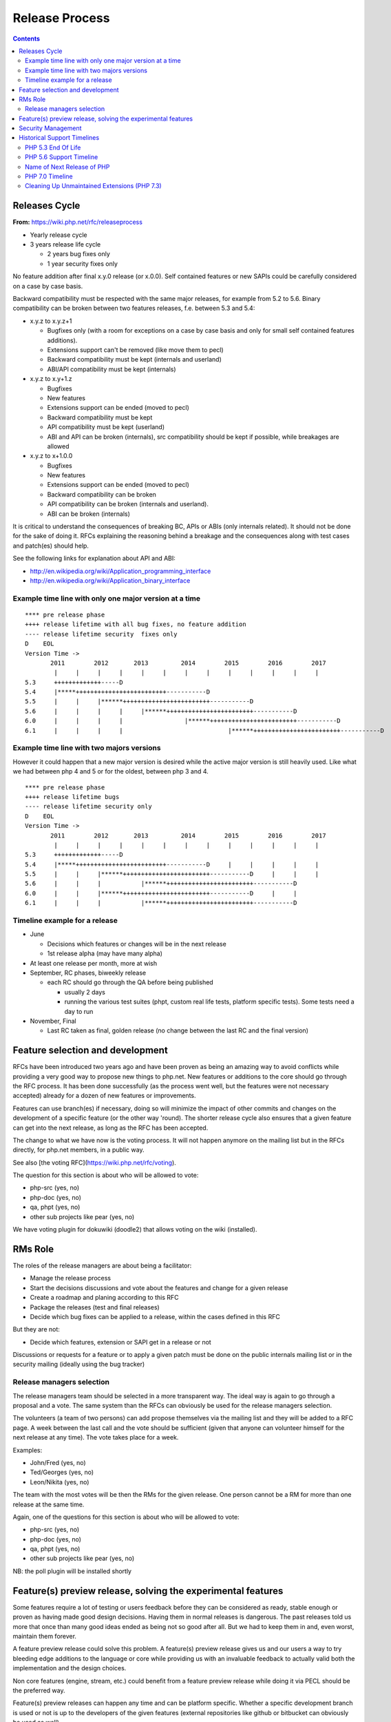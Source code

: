 Release Process
===============

.. contents::
   :depth: 2

Releases Cycle
--------------

**From:** https://wiki.php.net/rfc/releaseprocess

- Yearly release cycle
- 3 years release life cycle

  - 2 years bug fixes only
  - 1 year security fixes only

No feature addition after final x.y.0 release (or x.0.0). Self contained
features or new SAPIs could be carefully considered on a case by case basis.

Backward compatibility must be respected with the same major releases, for
example from 5.2 to 5.6. Binary compatibility can be broken between two
features releases, f.e. between 5.3 and 5.4:

- x.y.z to x.y.z+1

  - Bugfixes only (with a room for exceptions on a case by case basis and only for small self contained features additions).
  - Extensions support can't be removed (like move them to pecl)
  - Backward compatibility must be kept (internals and userland)
  - ABI/API compatibility must be kept (internals)

- x.y.z to x.y+1.z

  - Bugfixes
  - New features
  - Extensions support can be ended (moved to pecl)
  - Backward compatibility must be kept
  - API compatibility must be kept (userland)
  - ABI and API can be broken (internals), src compatibility should be kept if possible, while breakages are allowed

- x.y.z to x+1.0.0

  - Bugfixes
  - New features
  - Extensions support can be ended (moved to pecl)
  - Backward compatibility can be broken
  - API compatibility can be broken (internals and userland).
  - ABI can be broken (internals)

It is critical to understand the consequences of breaking BC, APIs or ABIs
(only internals related). It should not be done for the sake of doing it. RFCs
explaining the reasoning behind a breakage and the consequences along with
test cases and patch(es) should help.

See the following links for explanation about API and ABI:

- http://en.wikipedia.org/wiki/Application_programming_interface
- http://en.wikipedia.org/wiki/Application_binary_interface

Example time line with only one major version at a time
~~~~~~~~~~~~~~~~~~~~~~~~~~~~~~~~~~~~~~~~~~~~~~~~~~~~~~~

::

    **** pre release phase
    ++++ release lifetime with all bug fixes, no feature addition
    ---- release lifetime security  fixes only
    D    EOL
    Version Time ->
           2011        2012       2013         2014        2015        2016        2017
            |     |     |     |     |     |     |     |     |     |     |     |     |
    5.3     +++++++++++++-----D
    5.4     |*****+++++++++++++++++++++++++-----------D
    5.5     |     |     |******++++++++++++++++++++++++-----------D
    5.6     |     |     |     |     |******++++++++++++++++++++++++-----------D
    6.0     |     |     |     |                 |******++++++++++++++++++++++++-----------D
    6.1     |     |     |     |                             |******++++++++++++++++++++++++-----------D

Example time line with two majors versions
~~~~~~~~~~~~~~~~~~~~~~~~~~~~~~~~~~~~~~~~~~

However it could happen that a new major version is desired while the active
major version is still heavily used. Like what we had between php 4 and 5 or
for the oldest, between php 3 and 4.

::

    **** pre release phase
    ++++ release lifetime bugs
    ---- release lifetime security only
    D    EOL
    Version Time ->
           2011        2012       2013         2014        2015        2016        2017
            |     |     |     |     |     |     |     |     |     |     |     |     |
    5.3     +++++++++++++-----D
    5.4     |*****+++++++++++++++++++++++++-----------D     |     |     |     |     |
    5.5     |     |     |******++++++++++++++++++++++++-----------D     |     |     |
    5.6     |     |     |           |******++++++++++++++++++++++++-----------D
    6.0     |     |     |******++++++++++++++++++++++++-----------D     |     |
    6.1     |     |     |           |******++++++++++++++++++++++++-----------D

Timeline example for a release
~~~~~~~~~~~~~~~~~~~~~~~~~~~~~~

- June

  - Decisions which features or changes will be in the next release
  - 1st release alpha (may have many alpha)

- At least one release per month, more at wish
- September, RC phases, biweekly release

  - each RC should go through the QA before being published

    - usually 2 days
    - running the various test suites (phpt, custom real life tests, platform specific tests). Some tests need a day to run

- November, Final

  - Last RC taken as final, golden release (no change between the last RC and the final version)

Feature selection and development
---------------------------------

RFCs have been introduced two years ago and have been proven as being an
amazing way to avoid conflicts while providing a very good way to propose new
things to php.net. New features or additions to the core should go through the
RFC process. It has been done successfully (as the process went well, but the
features were not necessary accepted) already for a dozen of new features or
improvements.

Features can use branch(es) if necessary, doing so will minimize the impact of
other commits and changes on the development of a specific feature (or the
other way 'round). The shorter release cycle also ensures that a given feature
can get into the next release, as long as the RFC has been accepted.

The change to what we have now is the voting process. It will not happen
anymore on the mailing list but in the RFCs directly, for php.net members, in
a public way.

See also [the voting RFC](https://wiki.php.net/rfc/voting).

The question for this section is about who will be allowed to vote:

- php-src (yes, no)
- php-doc (yes, no)
- qa, phpt (yes, no)
- other sub projects like pear (yes, no)

We have voting plugin for dokuwiki (doodle2) that allows voting on the wiki
(installed).

RMs Role
--------

The roles of the release managers are about being a facilitator:

- Manage the release process
- Start the decisions discussions and vote about the features and change for a given release
- Create a roadmap and planing according to this RFC
- Package the releases (test and final releases)
- Decide which bug fixes can be applied to a release, within the cases defined in this RFC

But they are not:

- Decide which features, extension or SAPI get in a release or not

Discussions or requests for a feature or to apply a given patch must be done
on the public internals mailing list or in the security mailing (ideally using
the bug tracker)

Release managers selection
~~~~~~~~~~~~~~~~~~~~~~~~~~

The release managers team should be selected in a more transparent way. The
ideal way is again to go through a proposal and a vote. The same system than
the RFCs can obviously be used for the release managers selection.

The volunteers (a team of two persons) can add propose themselves via the
mailing list and they will be added to a RFC page. A week between the last
call and the vote should be sufficient (given that anyone can volunteer
himself for the next release at any time). The vote takes place for a week.

Examples:

- John/Fred (yes, no)
- Ted/Georges (yes, no)
- Leon/Nikita (yes, no)

The team with the most votes will be then the RMs for the given release. One
person cannot be a RM for more than one release at the same time.

Again, one of the questions for this section is about who will be allowed to
vote:

- php-src (yes, no)
- php-doc (yes, no)
- qa, phpt (yes, no)
- other sub projects like pear (yes, no)

NB: the poll plugin will be installed shortly

Feature(s) preview release, solving the experimental features
-------------------------------------------------------------

Some features require a lot of testing or users feedback before they can be
considered as ready, stable enough or proven as having made good design
decisions. Having them in normal releases is dangerous. The past releases told
us more that once than many good ideas ended as being not so good after all.
But we had to keep them in and, even worst, maintain them forever.

A feature preview release could solve this problem. A feature(s) preview
release gives us and our users a way to try bleeding edge additions to the
language or core while providing us with an invaluable feedback to actually
valid both the implementation and the design choices.

Non core features (engine, stream, etc.) could benefit from a feature preview
release while doing it via PECL should be the preferred way.

Feature(s) preview releases can happen any time and can be platform specific.
Whether a specific development branch is used or not is up to the developers
of the given features (external repositories like github or bitbucket can
obviously be used as well).

Security Management
-------------------

- Each security flaw must have a CVE id before the final release.
- Ideally security issues and their fixes are reported and discussed in the issues tracker

  - Needs a 'security' flag in bugs.php.net (implemented, a CVE field has been added as well)
  - Methods to reproduce a flaw may remain non public (on a case by case basis)
  - Be sure that the security team of each major distributions have access to the security reports, before public release


Historical Support Timelines
----------------------------

PHP 5.3 End Of Life
~~~~~~~~~~~~~~~~~~~

**From:** https://wiki.php.net/rfc/php53eol

Introduction
````````````

The purpose of this RFC is to define when the PHP 5.3 series will no longer be
supported.

As PHP 5.3 was released before the new release process was defined and
implemented, we have to define a clear EOL 1).

Even if the 5.3 release manager already stated something about the status of
PHP 5.3, it is critical for us to have a clear and open decision. PHP 5.3 is
still the most widely (maintained) branch and many projects rely on it as a
minimum version. It is also important to keep in mind that we won't have this
problem anymore in 5.4 or later and the life cycle is already clearly defined
by the release process RFC.

Options
```````

#. Two years, one normal fixes and one security fixes only, announce with the next 5.3 release
#. Two years, one normal fixes and one security fixes only, announce with 5.5 final release
#. Two years with security fixes only, announce with the next 5.3 release
#. Two years with security fixes only, announce with 5.5 final release
#. One year with normal and security fixes, announce with the next 5.3 release
#. One year with normal and security fixes, announce with 5.5 final release
#. One year with security fixes only, announce with the next 5.3 release
#. One year with security fixes only, announce with 5.5 final release

Decision
````````

One year with security fixes only, announce with 5.5 final release


PHP 5.6 Support Timeline
~~~~~~~~~~~~~~~~~~~~~~~~

**From:** https://wiki.php.net/rfc/php56timeline

Background
``````````

The release of PHP 7.0 is the first time a major version of PHP is released
under the new Release Process RFC. While the RFC did outline rules for major
versions, most of the discussion prior to the RFC, as well as all of the
experience we've gained on the ground since its introduction dealt with how we
deal with minor versions, as back then a major version wasn't actively being
discussed. In addition, the release of PHP 7.0 happened substantially later
than the 'standard' mid-year release cycle that most prior versions of PHP
adhered to.

The currently published timeline for PHP 5.6 suggests an end to active support
on August 28, 2016 and end to security support on August 28, 2017 -
approximately 8 months & 20 months (respectively) after the release of PHP
7.0. Many consider these timeline inadequate for two key reasons:

#. In absolute terms, 20 months to upgrade the entire worldwide PHP codebase -
   after which an app that wasn't migrated would be exposed to security
   vulnerabilities - appears to be on the short side.
#. In relative terms, it seems awkward that people would have more time to
   upgrade from PHP 5.5 to 5.6 - an upgrade that is typically completely
   painless - than they do to upgrade from 5.6 to 7.0 - an upgrade which
   requires certain levels of code auditing and extensive testing.

In addition, PHP 7 breaks source-level compatibility with PHP 5.x - which
means extensions will not work (or even build) on PHP 7 without substantial
refactoring. This refactoring typically amounts to much more than just fixing
some compilation errors, due to fundamental changes to the underlying data
structures of the engine. Extending the support period for PHP 5 will allow
users of custom extensions - as well as PECL extensions which haven't yet been
upgraded - to have more time to port and test them, as well as their code that
uses them. It's worth noting that much of the development effort of PHP 7
since the introduction of the PHPNG engine was focused around porting
extensions to build and work on PHP 7 - this is not an easy task.

Proposal
````````

It is proposed to reschedule both the End of Active Support and End of
Security Support to provide the PHP userbase a longer, but still clear upgrade
timeline. Most people feel that it is more important to further push the End
of Security Support date, compared to the End of Active Support date.

This RFC recommends to extend the Active Support period to a full year,
followed by two additional years of Security Support. In total, it provides
three different options to choose from:

#. 1 year of Active Support (ending Dec 31, 2016), plus 2 years of Security Support (ending Dec 31, 2018).
#. 1 year of Active Support (ending Dec 31, 2016), plus 1 year of Security Support (ending Dec 31, 2017).
#. No change - 8 months of Active Support (ending Aug 28, 2016), plus 1 year of Security Support (ending Aug 28, 2017).

There are two main downsides to pushing the support dates for PHP 5.6:

- Obviously, it will require the developers of PHP (us) to maintain it for a
  longer period of time, investing more time and effort than we would
  otherwise have to.
- Extending the end of support dates may reduce the sense of urgency of
  people to upgrade, and may cause people who would have otherwise upgraded
  sooner to upgrade later.

That said, many believe that sticking with the current timeline (option #3) is
simply too aggressive, and we should at least go for option #2 as it gives
people at least the same amount of time they had to upgrade from 5.5 to 5.6,
to upgrade from 5.6 to 7.0.

Further, given the 5.6 -> 7.0 upgrade is more difficult and time consuming -
the recommendation of this RFC is to go with option #1. The importance of
giving users a bit more time to upgrade was also alluded to in the PHP 5.7
RFC, although it was rejected - mainly due to concerns about defocusing the
efforts of releasing PHP 7.0 - concerns which are no longer relevant now that
7.0 has been successfully released.

Decision
````````

- Extend the support timeline of PHP 5? — **Yes**
- Extend the support timeline to: 1 year Active Support, 2 years Security Support

Name of Next Release of PHP
~~~~~~~~~~~~~~~~~~~~~~~~~~~

**From:** https://wiki.php.net/rfc/php6

Introduction
````````````

There has been some debate over what the name of the next major release of
PHP, to succeed the PHP 5.x series, should be called. This RFC is an attempt
to settle the matter once and for all.

This RFC proposes that the next major version of PHP shall be named either PHP
6 or PHP 7, based on the outcome of this vote. In the following arguments for
both sides are presented.

Historical context
``````````````````

The reason why this question even comes up, is that there has been a previous
attempt at a new major version, which was started in 2005 and abandoned in
2010 due to difficulties in the Unicode implementation. Apart from
language-integrated Unicode support, most features added for that version were
integrated either in PHP 5.3 or PHP 5.4.

This previous attempt at a new major version was also developed under the name
of PHP 6 and as such there are various resources referring to it, including a
number of books. There is concern that there might be confusion between the
abandoned previous attempt and the work that is currently happening.

The Case for PHP 7
``````````````````

The case for choosing 7 as the next major version for PHP is comprised from 2
key elements - there are no good reasons not to do it, and several good
reasons to do it.

No good reasons NOT to skip version 6
#####################################

Regarding the first element, it seems that many people are concerned that if
we skip a version, we somehow cause confusion or break away from our
versioning scheme.

The main confusion point cited by proponents of 'PHP 6' was that people will
wonder 'how come we suddenly have PHP 7 and without having PHP 6?' - however,
this is really much more of a trivia question than a cause for confusion. For
obvious reasons, it will be clear that 7 is the latest version and even if
there is 6 out there, 7 is newer and better.

We also wouldn't be breaking away or even changing our current versioning
scheme. We're only skipping a version, while keeping everything about our
versioning scheme intact.

Strong reasons of why we actually should skip version 6 into 7
##############################################################

There are several reasons of why we shouldn't reuse version 6 for the next
major version of PHP.

- First and foremost, PHP 6 already existed and it was something completely
  different. The decimal system (or more accurately the infinite supply of
  numbers we have) makes it easy for us to skip a version, with plenty more
  left for future versions to come.
- While it's true that the other PHP 6 never reached General Availability, it
  was still a very widely published and well-known project conducted by
  php.net that will share absolutely nothing with the version that is under
  discussion now. Anybody who knew what PHP 6 is (and there are many) will
  have a strong misconception in his or her mind as to the contents and
  features of this new upcoming version (essentially, that it's all about
  Unicode).
- PHP 6, the original PHP 6, has been discussed in detail in many PHP
  conferences. It was taught to users as a done-deal, including detailed
  explanations about features and behavior (by php.net developers, not 'evil'
  book authors).
- PHP 6 was widely known not only within the Internals community, but around
  the PHP community at large. It was a high profile project that many - if
  not most - PHP community members knew about.
- There's lots of PHP 6 information, about the original PHP 6, that exists
  around the web. Books are the smallest part of the problem.
- Unlike the 'trivia question' of 'why did we skip into 7?', reusing version
  6 is likely to call real confusion in people's minds, with ample
  information on two completely different versions with entirely different
  feature sets that have the exact same name.
- Skipping versions isn't unprecedented or uncommon in both open source
  projects and commercial products. MariaDB, jumped all the way up to version
  10.0 to avoid confusion, Netscape Communicator skipped version 5.0 directly
  into 6.0, and Symantec skipped version 13. Each and every one of those had
  different reasons for the skipping, but the common denominator is that
  skipping versions is hardly a big deal.
- Version 6 is generally associated with failure in the world of dynamic
  languages. PHP 6 was a failure; Perl 6 was a failure. It's actually
  associated with failure also outside the dynamic language world - MySQL 6
  also existed but never released. The perception of version 6 as a failure -
  not as a superstition but as a real world fact (similar to the association
  of the word 'Vista' with failure) - will reflect badly on this PHP version.
- The case for 6 is mostly a rebuttal of some of the points above, but
  without providing a strong case for why we *shouldn't* skip version 6. If
  we go with PHP 7, the worst case scenario is that we needlessly skipped a
  version. We'd still have an infinite supply of major versions at our
  disposal for future use. If, however, we pick 6 instead of 7 - the worst
  case scenario is widespread confusion in our community and potential
  negative perception about this version.

As a special non serious bonus, 7 is perceived as a lucky number in both the
Western world and Chinese culture. A little bit of luck never hurt anybody.
http://en.wikipedia.org/wiki/Numbers_in_Chinese_culture (no, we're not truly
seeing it as a real advantage - the case for 7 is very strong without it).

Summary
#######

Version 6 is already taken by a highly publicized project that is in the minds
of a very large chunk of PHP developers, internals and general PHP community
alike.

We risk nothing by calling it PHP 7. We risk confusion and negative perception
if we insist on reusing 6 for a completely different project.

Taking a risk that stands to yield absolutely no reward is not a good
strategy.

The Case for PHP 6
``````````````````

- According to our current release process and semantic versioning, the next
  major version after PHP 5 should be PHP 6. Unless there are very strong
  reasons to the contrary, we should not abandon our current version
  numbering scheme.
- While there exists a number of resources about the previous attempt at a
  PHP 6 release, these will be quickly displaced once PHP 6 is actually
  released. This applies both to blog posts, which will be (and partially
  already are) displaced by newer content, and books, which will receive
  negative reviews because they do not actually cover the version of PHP they
  claim to cover.
- By now there are also many resources which refer to the next major version
  as “PHP 6”, without having any relation to the abandoned previous attempt.
  This includes anything from blog posts and discussions about features for
  the upcoming version, to RFCs and design documents in this wiki. Calling
  the next major version “PHP 7” instead will cause confusion in this
  direction.
- In OTR discussions about a new major version, it is nearly always referred
  to as “PHP 6”. Given that the current version is PHP 5, people
  understandably jump to the conclusion that the next one will be “PHP 6” and
  refer to it as such. In the minds of many devs “PHP 6” is already deeply
  ingrained as the name of the next major.
- While many participants on the internals mailing list were involved in the
  original PHP 6 effort and as such are acutely aware of its existence, the
  larger PHP community is not. While discussing this RFC with various
  developers, many did not really understand why this was even a question,
  because they were no more than vaguely aware that there was something like
  PHP 6 in the past. As such wrong expectations due to confusion about the
  version number should be minimal.
- While there has certainly been precedent for missing version numbers, this
  usually occurs in the context of larger changes to the versioning scheme.
  For example, when Java went from 1.4 to 5.0, it's clear that the numbering
  system changed. The existing precedent suggests going to PHP 2016 or
  something equally distinct, rather than just skipping a version. (No, this
  is not a serious suggestion.)

Vote
````

A 50%+1 (simple majority) vote with two options, “PHP 6” and “PHP 7”, is
proposed. If more votes are for PHP 6, that shall be the name of the next
major release of PHP. Otherwise, if more of votes are for PHP 7, that shall be
its name.

Decision
````````

- PHP 6: 24
- PHP 7: **58**


PHP 7.0 Timeline
~~~~~~~~~~~~~~~~

**From:** https://wiki.php.net/rfc/php7timeline

Introduction
````````````

With key decisions about both the version number and the engine for PHP 7
behind us, it's time to define an agreed-upon timeline so that all
contributors can align around it. The purpose of this RFC is to define a one
year timeline for the delivery of PHP 7.0, with a projected release date of
November 2015.

Proposal
````````

As the competitive landscape for PHP is evolving, the proposal is to shorten
that timeline as much as possible while still taking advantage of the unique
opportunities available to us due to the major version number change. A one
year timeline will allow us a fair amount of time to work on changes that are
only allowed in major versions - namely, ones that break compatibility.
Arguably, while we should definitely take the opportunity to implement
compatibility-breaking changes in 7.0, we also shouldn't turn it into a
compatibility-breaking festival, as the more we break, the more likely it is
users would delay upgrades, stay with old, insecure versions - or even
consider other alternative options. RFCs that don't explicitly require a major
version change (i.e., ones that don't break compatibility) - can also be
proposed, but they should be secondary, as they can equally make it into
future minor versions (7.1, 7.2, etc.).

Proposed Milestones
###################

=====================================================  ==================================== =======
Milestone                                              Timeline                             Comment
=====================================================  ==================================== =======
1. Line up any remaining RFCs that target PHP 7.0.     Now - Mar 15 (4+ additional months)  We're already well under way with doing that, with the PHPNG, AST, uniform variable syntax, etc.
2. Finalize implementation & testing of new features.  Mar 16 - Jun 15 (3 months)
3. Release Candidate (RC) cycles                       Jun 16 - Oct 15 (3 months)           Subject to quality!
4. GA/Release                                          Mid October 2015                     Subject to quality!
=====================================================  ==================================== =======

It's worth noting that the 3rd and 4th milestones will be quality dependent.
If we have evidence that suggests that PHP 7 isn't sufficiently mature to go
into the RC stage in June, or GA in October - we should of course adjust the
timeline accordingly, and not push out a half-baked release. However, the goal
would be to stick as much as possible to the deadline of new going-into-7.0
RFCs, and strive to follow the timelines for the 2nd and 3rd milestones as
much as possible, to ensure an October 2015 release of PHP 7.0.

Cleaning Up Unmaintained Extensions (PHP 7.3)
~~~~~~~~~~~~~~~~~~~~~~~~~~~~~~~~~~~~~~~~~~~~~

Introduction
````````````

We have a number of extensions that have no assigned maintainer. The proposal
is either to find a maintainer for them or move them out of core. The RFC
proposes the procedure for doing this for 7.3 release and repeat it for each
subsequent release.

Proposal
````````

For the extensions that have no maintainers, the proposal is to:

- Issue a call for maintainership on internals list (and maybe other venues,
  such as thematic PHP communities, as seen appropriate).
- If a maintainer candidate(s) show up:
- If they are already committers, assign them as maintainers. The extension
  is considered maintained from now on, no further action needed.
- Otherwise, ask them to submit a couple of patches for existing bugs in the
  extension, of their choice. If these are ok, issue them php.net account
  with appropriate permissions and assign them as maintainers for the claimed
  extension. If extensions has no bugs to fix, assign them as maintainers
  immediately (php.net account may not yet be needed).
- If within 3 weeks nobody steps up as a maintainer for extension, it is
  considered orphaned.
- All orphaned extensions are converted to PECL modules and removed from core
  repository. There should be a public announcement procedure before this
  happens, with the details not defined of this RFC but to be worked out by
  RMs and the community (either with separate RFC or just by consensus).
- In case there are objections to moving unmaintained extension to PECL,
  separate RFC vote can be held about the move, initiated by the RMs of the
  current release or any interested party. The decision can be taken for each
  extension individually.

Option: for some extensions, which are clearly needed but nobody stepped up in
person to claim maintainership, we can have designated “community maintained”
status, which would mean PHP developers as a group have shared responsibility
for this extension. This is to be accepted as an inferior solution, which need
to be eventually resolved by either finding a maintainer or finding an
alternative for the extension.

To be clear, the ideal result of this process is that all core extensions find
a maintainer. So we want to have the process biased towards finding one, not
removing extensions from core. However, if we fail to do so, we rather claim
it explicitly than ship buggy, unmaintained and possibly insecure code to the
users.

Candidate extensions
````````````````````

These are core extensions for which there is no official maintainer
registered. Please note that the exact content of this list is not part of the
vote - it can change with new maintainers coming up or old maintainers
retiring, and there probably would be a separate list maintained as necessary.

============  =======================  ===============  ==========  ==================
Extension     Bugs in DB (minus reqs)  Oldest open bug  Newest bug  Most recent bugfix
============  =======================  ===============  ==========  ==================
enchant       4                        2008-02-21       2009-10-28  2008-02-23
ftp           26                       2010-05-10       2016-06-06  2016-08-16
gettext       6                        2007-12-11       2015-09-24  2015-08-31
pdo_odbc      26                       2007-06-22       2016-01-18  2009-12-11
readline      4                        2012-03-31       2001-01-26  2015-12-11
pspell        2                        2014-03-19       2016-04-19  2008-09-16
sysvmsg       No bug category
sysvsem       19                       2002-04-29       2016-04-04  2014-09-10
sysvshm       No bug category
wddx          6                        2006-03-17       2016-08-11  2016-08-11
============  =======================  ===============  ==========  ==================

Backward Incompatible Changes
`````````````````````````````

Default build of PHP would not have the extensions that will be moved out.
They still could be built from PECL sources. The focus of this RFC, however,
is for establishing procedures for unmaintained extensions rather than dealing
with specific extensions, so decision about each extension can be taken
separately.

Proposed PHP Version(s)
```````````````````````

The process is proposed for 7.3 and all future PHP versions.

Future Scope
````````````

We may need to refresh the list of current maintainers (since some maintainers
have moved on) and repeat the process in the future.

The proposed procedure is to add years to each maintainer's status in the
maintainers list, with the year to be updated manually by the maintainer. If
by end of January of the year the last updated year is past the last year
(e.g., 2018 or less in January 2020), the extension is deemed to be abandoned
by the maintainer. In this case, the maintainer would be asked to clarify the
maintainership status, and absent response or with a negative response, the
extension will be considered having no maintainer. This can be changed at any
moment if the existing or new maintainer comes up (again, the priority is
always towards finding the maintainer, not moving stuff out).

To initiate this procedure, the years should be initialized with the last
commit or last bug response from the maintainer to the maintained extension
code or bugs.

